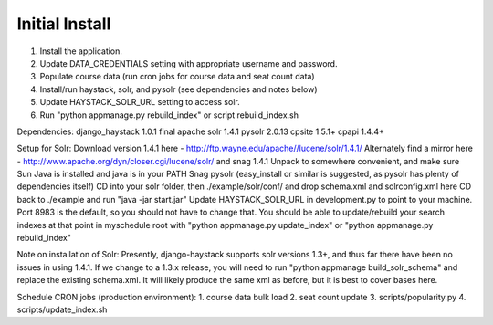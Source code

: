 Initial Install
===============
1. Install the application.
2. Update DATA_CREDENTIALS setting with appropriate username and password.
3. Populate course data (run cron jobs for course data and seat count data)
4. Install/run haystack, solr, and pysolr (see dependencies and notes below)
5. Update HAYSTACK_SOLR_URL setting to access solr.
6. Run "python appmanage.py rebuild_index" or script rebuild_index.sh

Dependencies:
django_haystack 1.0.1 final
apache solr 1.4.1
pysolr 2.0.13
cpsite 1.5.1+
cpapi 1.4.4+

Setup for Solr:
Download version 1.4.1 here - http://ftp.wayne.edu/apache//lucene/solr/1.4.1/
Alternately find a mirror here - http://www.apache.org/dyn/closer.cgi/lucene/solr/ and snag 1.4.1
Unpack to somewhere convenient, and make sure Sun Java is installed and java is in your PATH
Snag pysolr (easy_install or similar is suggested, as pysolr has plenty of dependencies itself)
CD into your solr folder, then ./example/solr/conf/ and drop schema.xml and solrconfig.xml here
CD back to ./example and run "java -jar start.jar"
Update HAYSTACK_SOLR_URL in development.py to point to your machine. Port 8983 is
the default, so you should not have to change that.
You should be able to update/rebuild your search indexes at that point in myschedule
root with "python appmanage.py update_index" or "python appmanage.py rebuild_index"

Note on installation of Solr:
Presently, django-haystack supports solr versions 1.3+, and thus far there have
been no issues in using 1.4.1. If we change to a 1.3.x release, you will need to
run "python appmanage build_solr_schema" and replace the existing schema.xml. It
will likely produce the same xml as before, but it is best to cover bases here.

Schedule CRON jobs (production environment):
1. course data bulk load
2. seat count update
3. scripts/popularity.py
4. scripts/update_index.sh
